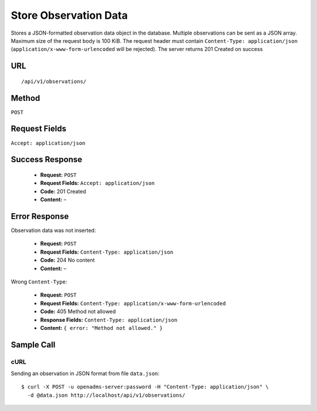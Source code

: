 .. _api-store-observation-data:
Store Observation Data
======================

Stores a JSON-formatted observation data object in the database. Multiple
observations can be sent as a JSON array. Maximum size of the request body is
100 KiB. The request header must contain ``Content-Type: application/json``
(``application/x-www-form-urlencoded`` will be rejected). The server returns
201 Created on success

URL
---
::

    /api/v1/observations/

Method
------
``POST``

Request Fields
--------------
``Accept: application/json``

Success Response
----------------
  * **Request:** ``POST``
  * **Request Fields:** ``Accept: application/json``
  * **Code:** 201 Created
  * **Content:** –

Error Response
--------------
Observation data was not inserted:

  * **Request:** ``POST``
  * **Request Fields:** ``Content-Type: application/json``
  * **Code:** 204 No content
  * **Content:** –

Wrong ``Content-Type``:

  * **Request:** ``POST``
  * **Request Fields:** ``Content-Type: application/x-www-form-urlencoded``
  * **Code:** 405 Method not allowed
  * **Response Fields:** ``Content-Type: application/json``
  * **Content:** ``{ error: "Method not allowed." }``

Sample Call
-----------
cURL
^^^^
Sending an observation in JSON format from file ``data.json``:

::

    $ curl -X POST -u openadms-server:password -H "Content-Type: application/json" \
      -d @data.json http://localhost/api/v1/observations/
